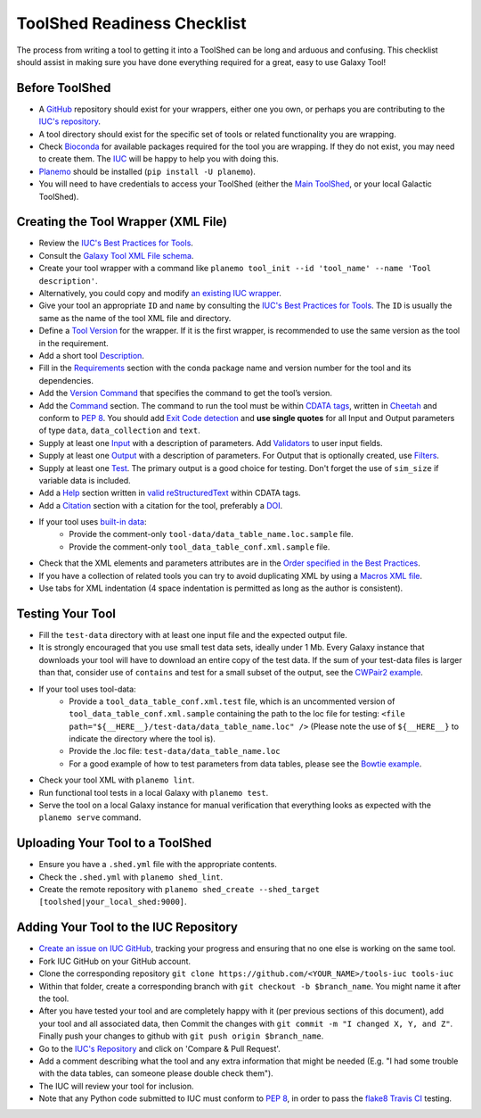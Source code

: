 ToolShed Readiness Checklist
============================

The process from writing a tool to getting it into a ToolShed can be long and
arduous and confusing. This checklist should assist in making sure you have
done everything required for a great, easy to use Galaxy Tool!

Before ToolShed
---------------

- A `GitHub <https://github.com/>`__ repository should exist for your wrappers, either one you own, or perhaps you are contributing to the `IUC's repository <https://github.com/galaxyproject/tools-iuc>`__.
- A tool directory should exist for the specific set of tools or related functionality you are wrapping.
- Check `Bioconda <https://bioconda.github.io/>`__ for available packages required for the tool you are wrapping. If they do not exist, you may need to create them. The `IUC <https://galaxyproject.org/iuc>`__ will be happy to help you with doing this.
- `Planemo <http://planemo.readthedocs.io/en/latest/readme.html>`__ should be installed (``pip install -U planemo``).
- You will need to have credentials to access your ToolShed (either the `Main
  ToolShed <https://toolshed.g2.bx.psu.edu/>`__, or your local Galactic ToolShed).

Creating the Tool Wrapper (XML File)
------------------------------------

- Review the `IUC's Best Practices for Tools <http://galaxy-iuc-standards.readthedocs.io/en/latest/best_practices/tool_xml.html>`__.
- Consult the `Galaxy Tool XML File schema <https://docs.galaxyproject.org/en/master/dev/schema.html>`__.
- Create your tool wrapper with a command like ``planemo tool_init --id 'tool_name' --name 'Tool description'``.
- Alternatively, you could copy and modify `an existing IUC wrapper <https://github.com/galaxyproject/tools-iuc/tree/master/tools>`__.
- Give your tool an appropriate ``ID`` and ``name`` by consulting the `IUC's Best Practices for Tools <http://galaxy-iuc-standards.readthedocs.io/en/latest/best_practices/tool_xml.html>`__. The ``ID`` is usually the same as the name of the tool XML file and directory.
- Define a `Tool Version <http://galaxy-iuc-standards.readthedocs.io/en/latest/best_practices/tool_xml.html#tool-versions>`__ for the wrapper. If it is the first wrapper, is recommended to use the same version as the tool in the requirement.
- Add a short tool `Description <http://galaxy-iuc-standards.readthedocs.io/en/latest/best_practices/tool_xml.html#tool-descriptions>`__.
- Fill in the `Requirements <https://docs.galaxyproject.org/en/latest/dev/schema.html#tool-requirements>`__ section with the conda package name and version number for the tool and its dependencies.
- Add the `Version Command <https://docs.galaxyproject.org/en/master/dev/schema.html#tool-version-command>`__ that specifies the command to get the tool’s version.
- Add the `Command <http://galaxy-iuc-standards.readthedocs.io/en/latest/best_practices/tool_xml.html#command-tag>`__ section. The command to run the tool must be within `CDATA tags <https://en.wikipedia.org/wiki/CDATA>`__, written in `Cheetah <http://cheetahtemplate.org/>`__ and conform to `PEP 8 <http://pep8.org/>`__. You should add `Exit Code detection <http://galaxy-iuc-standards.readthedocs.io/en/latest/best_practices/tool_xml.html#exit-code-detection>`__ and **use single quotes** for all Input and Output parameters of type ``data``, ``data_collection`` and ``text``.
- Supply at least one `Input <https://docs.galaxyproject.org/en/latest/dev/schema.html#tool-inputs>`__ with a description of parameters. Add `Validators <https://docs.galaxyproject.org/en/latest/dev/schema.html#tool-inputs-param-validator>`__ to user input fields.
- Supply at least one `Output <https://docs.galaxyproject.org/en/latest/dev/schema.html#tool-outputs>`__ with a description of parameters. For Output that is optionally created, use `Filters <https://docs.galaxyproject.org/en/master/dev/schema.html#tool-outputs-data-filter>`__.
- Supply at least one `Test <http://galaxy-iuc-standards.readthedocs.io/en/latest/best_practices/tool_xml.html#tests>`__. The primary output is a good choice for testing. Don't forget the use of ``sim_size`` if variable data is included.
- Add a `Help <http://galaxy-iuc-standards.readthedocs.io/en/latest/best_practices/tool_xml.html#help-tag>`__ section written in `valid reStructuredText <http://rst.ninjs.org>`__ within CDATA tags.
- Add a `Citation <https://docs.galaxyproject.org/en/latest/dev/schema.html#tool-citations>`__ section with a citation for the tool, preferably a `DOI <https://www.doi.org/>`__.
- If your tool uses `built-in data <https://galaxyproject.org/admin/data-integration>`__:
    - Provide the comment-only ``tool-data/data_table_name.loc.sample`` file.
    - Provide the comment-only ``tool_data_table_conf.xml.sample`` file.
- Check that the XML elements and parameters attributes are in the `Order specified in the Best Practices <http://galaxy-iuc-standards.readthedocs.io/en/latest/best_practices/tool_xml.html#coding-style>`__.
- If you have a collection of related tools you can try to avoid duplicating XML by using a `Macros XML file <http://planemo.readthedocs.io/en/latest/writing_standalone.html#macros>`__.
- Use tabs for XML indentation (4 space indentation is permitted as long as the author is consistent).

Testing Your Tool
-----------------

- Fill the ``test-data`` directory with at least one input file and the expected
  output file. 
- It is strongly encouraged that you use small test data sets, ideally
  under 1 Mb. Every Galaxy instance that downloads your tool will
  have to download an entire copy of the test data. If the sum of your
  test-data files is larger than that, consider use of ``contains`` and
  test for a small subset of the output, see the `CWPair2 example <https://docs.galaxyproject.org/en/master/dev/schema.html#id80>`__.
- If your tool uses tool-data: 
    - Provide a ``tool_data_table_conf.xml.test`` file, which is an uncommented version of ``tool_data_table_conf.xml.sample`` containing the path to the loc file for testing: ``<file path="${__HERE__}/test-data/data_table_name.loc" />``
      (Please note the use of ``${__HERE__}`` to indicate the directory where the tool is).
    - Provide the .loc file: ``test-data/data_table_name.loc``
    - For a good example of how to test parameters from data tables, please see the `Bowtie example <https://github.com/galaxyproject/tools-devteam/tree/master/tools/bowtie_wrappers>`__.
- Check your tool XML with ``planemo lint``.
- Run functional tool tests in a local Galaxy with ``planemo test``.
- Serve the tool on a local Galaxy instance for manual verification that everything looks as expected with the ``planemo serve`` command.

Uploading Your Tool to a ToolShed
----------------------------------

- Ensure you have a ``.shed.yml`` file with the appropriate contents.
- Check the ``.shed.yml`` with ``planemo shed_lint``.
- Create the remote repository with ``planemo shed_create --shed_target [toolshed|your_local_shed:9000]``.

Adding Your Tool to the IUC Repository
--------------------------------------

- `Create an issue on IUC GitHub <https://github.com/galaxyproject/tools-iuc/issues>`__, tracking your progress and ensuring that no one else is working on the same tool.
- Fork IUC GitHub on your GitHub account.
- Clone the corresponding repository ``git clone https://github.com/<YOUR_NAME>/tools-iuc tools-iuc``
- Within that folder, create a corresponding branch with ``git checkout -b
  $branch_name``. You might name it after the tool.
- After you have tested your tool and are completely happy with it (per
  previous sections of this document), add your tool and all associated data,
  then Commit the changes with ``git commit -m "I changed X, Y, and Z"``. Finally push your changes to github with ``git push origin $branch_name``.
- Go to the `IUC's Repository <https://github.com/galaxyproject/tools-iuc>`__ and click on 'Compare & Pull Request'.
- Add a comment describing what the tool and any extra information that might
  be needed (E.g. "I had some trouble with the data tables, can someone please
  double check them").
- The IUC will review your tool for inclusion.
- Note that any Python code submitted to IUC must conform to `PEP 8 <http://pep8.org/>`__, in order to pass the `flake8 <http://flake8.pycqa.org/en/latest/>`__ `Travis CI <https://travis-ci.org/>`__ testing.
